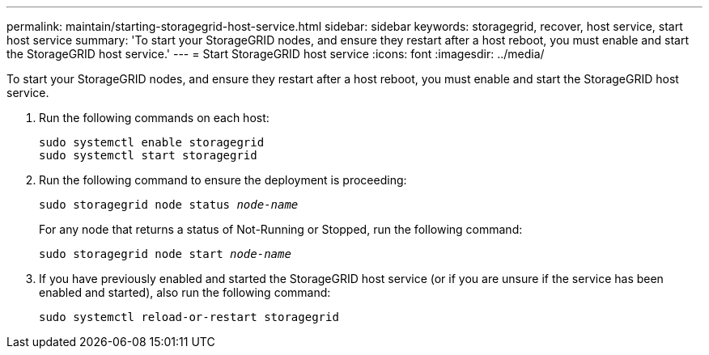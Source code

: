 ---
permalink: maintain/starting-storagegrid-host-service.html
sidebar: sidebar
keywords: storagegrid, recover, host service, start host service
summary: 'To start your StorageGRID nodes, and ensure they restart after a host reboot, you must enable and start the StorageGRID host service.'
---
= Start StorageGRID host service
:icons: font
:imagesdir: ../media/

[.lead]
To start your StorageGRID nodes, and ensure they restart after a host reboot, you must enable and start the StorageGRID host service.

. Run the following commands on each host:
+
----
sudo systemctl enable storagegrid
sudo systemctl start storagegrid
----

. Run the following command to ensure the deployment is proceeding:
+
`sudo storagegrid node status _node-name_`
+
For any node that returns a status of Not-Running or Stopped, run the following command:
+
`sudo storagegrid node start _node-name_`

. If you have previously enabled and started the StorageGRID host service (or if you are unsure if the service has been enabled and started), also run the following command:
+
----
sudo systemctl reload-or-restart storagegrid
----
